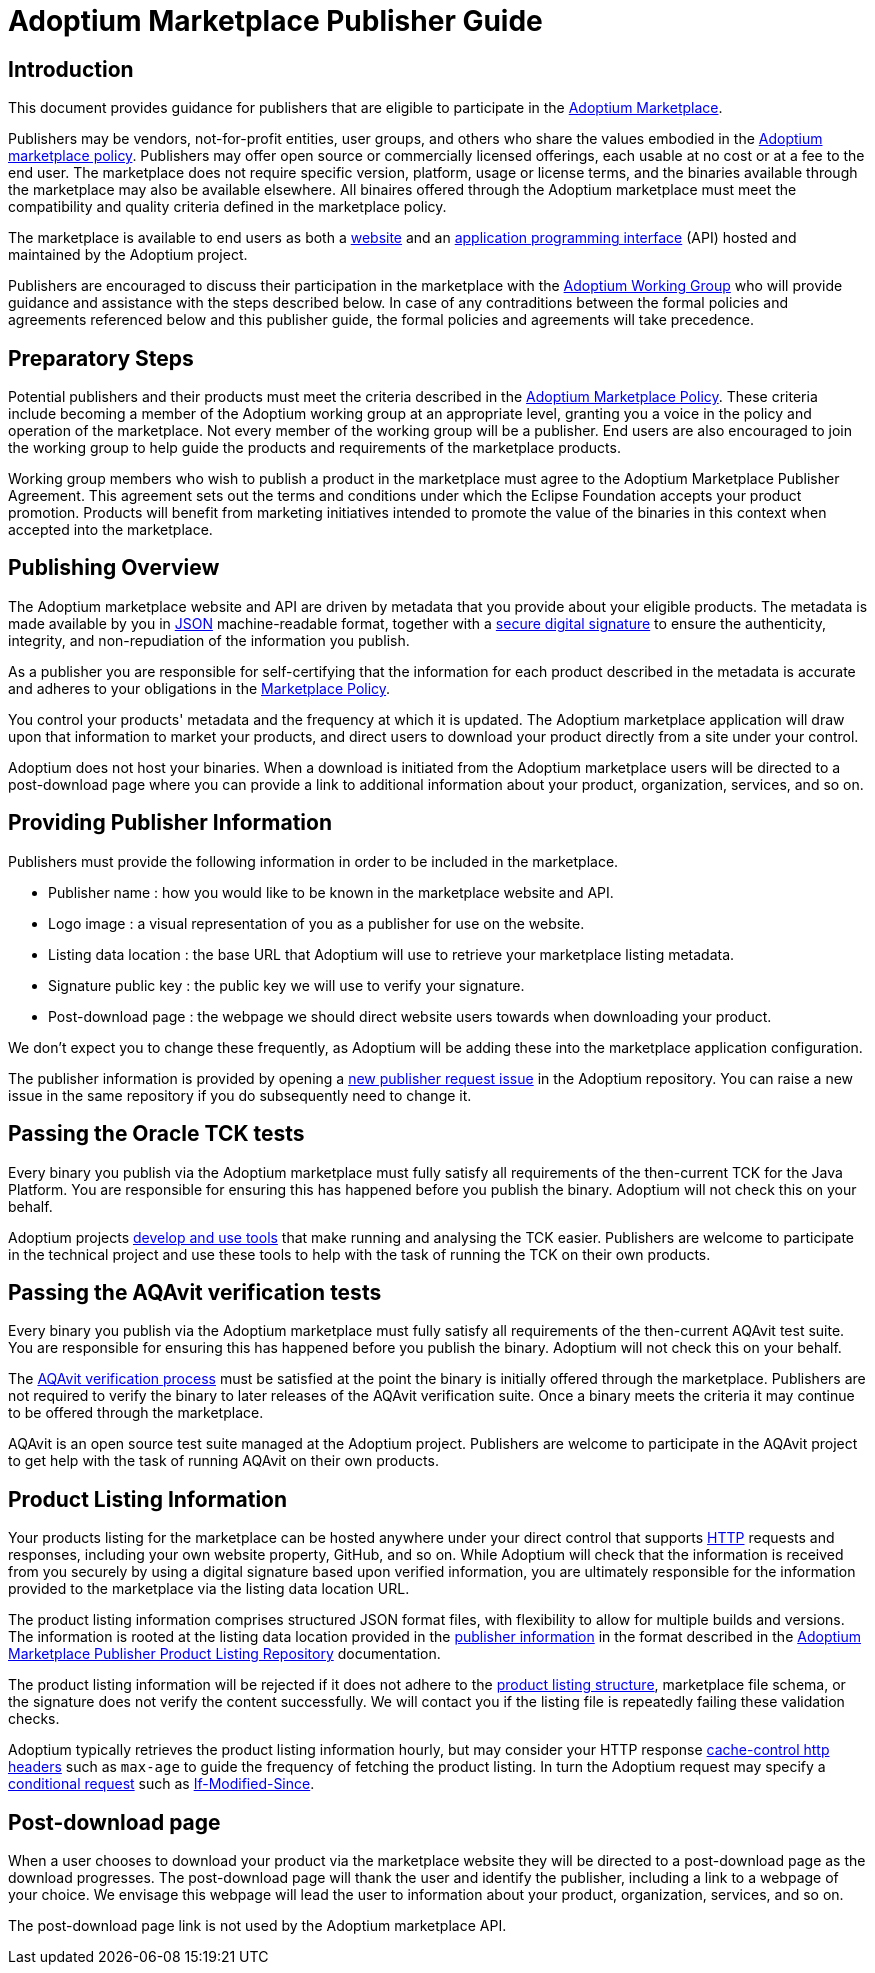 = Adoptium Marketplace Publisher Guide
:description: Adoptium Marketplace Publisher Guide
:keywords: adoptium marketplace
:orgname: Eclipse Adoptium
:lang: en
:page-authors: tellison, gdams

== Introduction

This document provides guidance for publishers that are eligible to participate in the
link:/marketplace[Adoptium Marketplace].

Publishers may be vendors, not-for-profit entities, user groups, and others who share the values embodied in the 
link:/marketplace-policy[Adoptium marketplace policy^].
Publishers may offer open source or commercially licensed offerings, each usable at no cost or at a fee to the end user. The marketplace does not require specific version, platform, usage or license terms, and the binaries available through the marketplace may also be available elsewhere. All binaires offered through the Adoptium marketplace must meet the compatibility and quality criteria defined in the marketplace policy.

The marketplace is available to end users as both a
link:/marketplace[website]
and an
https://api.adoptium.net/[application programming interface^]
(API) hosted and maintained by the Adoptium project.

Publishers are encouraged to discuss their participation in the marketplace with the
link:/members[Adoptium Working Group]
who will provide guidance and assistance with the steps described below. In case of any contraditions between the formal policies and agreements referenced below and this publisher guide, the formal policies and agreements will take precedence.


== Preparatory Steps

Potential publishers and their products must meet the criteria described in the
link:/marketplace-policy[Adoptium Marketplace Policy]. These criteria include becoming a member of the Adoptium working group at an appropriate level, granting you a voice in the policy and operation of the marketplace. Not every member of the working group will be a publisher. End users are also encouraged to join the working group to help guide the products and requirements of the marketplace products.

// TODO: link to publisher agreement
Working group members who wish to publish a product in the marketplace must agree to the Adoptium Marketplace Publisher Agreement. This agreement sets out the terms and conditions under which the Eclipse Foundation accepts your product promotion. Products will benefit from marketing initiatives intended to promote the value of the binaries in this context when accepted into the marketplace.


== Publishing Overview

The Adoptium marketplace website and API are driven by metadata that you provide about your eligible products. The metadata is made available by you in
https://www.json.org/[JSON^]
machine-readable format, together with a
https://en.wikipedia.org/wiki/Digital_signature[secure digital signature^]
to ensure the authenticity, integrity, and non-repudiation of the information you publish.

As a publisher you are responsible for self-certifying that the information for each product described in the metadata is accurate and adheres to your obligations in the
link:/marketplace-policy[Marketplace Policy].

You control your products' metadata and the frequency at which it is updated. The Adoptium marketplace application will draw upon that information to market your products, and direct users to download your product directly from a site under your control.

Adoptium does not host your binaries. When a download is initiated from the Adoptium marketplace users will be directed to a post-download page where you can provide a link to additional information about your product, organization, services, and so on.


== Providing Publisher Information

Publishers must provide the following information in order to be included in the marketplace.

 * Publisher name : how you would like to be known in the marketplace website and API.
 * Logo image : a visual representation of you as a publisher for use on the website.
 * Listing data location : the base URL that Adoptium will use to retrieve your marketplace listing metadata.
 * Signature public key : the public key we will use to verify your signature.
 * Post-download page : the webpage we should direct website users towards when downloading your product.
 
We don't expect you to change these frequently, as Adoptium will be adding these into the marketplace application configuration.

The publisher information is provided by opening a
https://github.com/adoptium/adoptium/issues/new/choose[new publisher request issue^]
in the Adoptium repository. You can raise a new issue in the same repository if you do subsequently need to change it.


== Passing the Oracle TCK tests

Every binary you publish via the Adoptium marketplace must fully satisfy all requirements of the then-current TCK for the Java Platform. You are responsible for ensuring this has happened before you publish the binary. Adoptium will not check this on your behalf.

Adoptium projects
https://projects.eclipse.org/projects/adoptium.temurin-compliance[develop and use tools^]
that make running and analysing the TCK easier. Publishers are welcome to participate in the technical project and use these tools to help with the task of running the TCK on their own products.


== Passing the AQAvit verification tests

Every binary you publish via the Adoptium marketplace must fully satisfy all requirements of the then-current AQAvit test suite. You are responsible for ensuring this has happened before you publish the binary. Adoptium will not check this on your behalf.

The
link:/aqavit[AQAvit verification process]
must be satisfied at the point the binary is initially offered through the marketplace. Publishers are not required to verify the binary to later releases of the AQAvit verification suite. Once a binary meets the criteria it may continue to be offered through the marketplace.

AQAvit is an open source test suite managed at the Adoptium project. Publishers are welcome to participate in the AQAvit project to get help with the task of running AQAvit on their own products.


== Product Listing Information

Your products listing for the marketplace can be hosted anywhere under your direct control that supports
https://en.wikipedia.org/wiki/Hypertext_Transfer_Protocol[HTTP^]
requests and responses, including your own website property, GitHub, and so on. While Adoptium will check that the information is received from you securely by using a digital signature based upon verified information, you are ultimately responsible for the information provided to the marketplace via the listing data location URL.

The product listing information comprises structured JSON format files, with flexibility to allow for multiple builds and versions. The information is rooted at the listing data location provided in the <<Providing-Publisher-Information,publisher information>> in the format described in the
link:/docs/marketplace-listing[Adoptium Marketplace Publisher Product Listing Repository^]
documentation.

// TODO: How does a publisher check the logs of successful/failed pulls and schema validation?
The product listing information will be rejected if it does not adhere to the 
link:/docs/marketplace-listing[product listing structure],
marketplace file schema, or the signature does not verify the content successfully. We will contact you if the listing file is repeatedly failing these validation checks.

// TODO: discuss default and minimum frequency of refresh.
Adoptium typically retrieves the product listing information hourly, but may consider your HTTP response
https://developer.mozilla.org/en-US/docs/Web/HTTP/Headers/Cache-Control[cache-control http headers^] such as ``max-age`` to guide the frequency of fetching the product listing. In turn the Adoptium request may specify a
https://developer.mozilla.org/en-US/docs/Web/HTTP/Conditional_requests[conditional request^]
such as
https://developer.mozilla.org/en-US/docs/Web/HTTP/Headers/If-Modified-Since[If-Modified-Since^].


== Post-download page

// TODO: Should the post-download be per-publisher or per-product (i.e. embedded in the metadata).
When a user chooses to download your product via the marketplace website they will be directed to a post-download page as the download progresses. The post-download page will thank the user and identify the publisher, including a link to a webpage of your choice. We envisage this webpage will lead the user to information about your product, organization, services, and so on.

// TODO: unless we include it in the metadata...
The post-download page link is not used by the Adoptium marketplace API.

